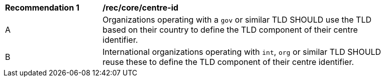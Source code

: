 [[rec_core_centre-id]]
[width="90%",cols="2,6a"]
|===
^|*Recommendation {counter:rec-id}* |*/rec/core/centre-id*
^|A |Organizations operating with a ``gov`` or similar TLD SHOULD use the TLD based on their country to define the TLD component of their centre identifier.
^|B |International organizations operating with ``int``, ``org`` or similar TLD SHOULD reuse these to define the TLD component of their centre identifier.
|===
//rec2